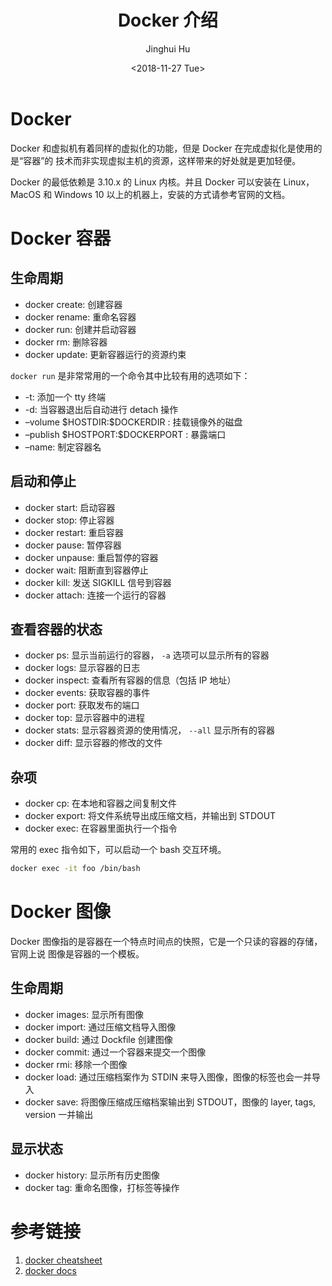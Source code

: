 #+TITLE: Docker 介绍
#+AUTHOR: Jinghui Hu
#+EMAIL: hujinghui@buaa.edu.cn
#+DATE: <2018-11-27 Tue>
#+TAGS: docker cheatsheet DevOps


[[file:../resource/image/2018/11/docker-architecture.png]]


* Docker

Docker 和虚拟机有着同样的虚拟化的功能，但是 Docker 在完成虚拟化是使用的是“容器”的
技术而非实现虚拟主机的资源，这样带来的好处就是更加轻便。

[[file:../resource/image/2018/11/container-vs-vm.png]]

Docker 的最低依赖是 3.10.x 的 Linux 内核。并且 Docker 可以安装在 Linux，MacOS 和
Windows 10 以上的机器上，安装的方式请参考官网的文档。

* Docker 容器

** 生命周期

- docker create: 创建容器
- docker rename: 重命名容器
- docker run: 创建并启动容器
- docker rm: 删除容器
- docker update: 更新容器运行的资源约束

~docker run~ 是非常常用的一个命令其中比较有用的选项如下：
+ -t: 添加一个 tty 终端
+ -d: 当容器退出后自动进行 detach 操作
+ --volume $HOSTDIR:$DOCKERDIR : 挂载镜像外的磁盘
+ --publish $HOSTPORT:$DOCKERPORT : 暴露端口
+ --name: 制定容器名

** 启动和停止

- docker start: 启动容器
- docker stop: 停止容器
- docker restart: 重启容器
- docker pause: 暂停容器
- docker unpause: 重启暂停的容器
- docker wait: 阻断直到容器停止
- docker kill: 发送 SIGKILL 信号到容器
- docker attach: 连接一个运行的容器

** 查看容器的状态

- docker ps: 显示当前运行的容器， ~-a~ 选项可以显示所有的容器
- docker logs: 显示容器的日志
- docker inspect: 查看所有容器的信息（包括 IP 地址）
- docker events: 获取容器的事件
- docker port: 获取发布的端口
- docker top: 显示容器中的进程
- docker stats: 显示容器资源的使用情况， ~--all~ 显示所有的容器
- docker diff: 显示容器的修改的文件

** 杂项

- docker cp: 在本地和容器之间复制文件
- docker export: 将文件系统导出成压缩文档，并输出到 STDOUT
- docker exec: 在容器里面执行一个指令

常用的 exec 指令如下，可以启动一个 bash 交互环境。

#+BEGIN_SRC sh
  docker exec -it foo /bin/bash
#+END_SRC


* Docker 图像

Docker 图像指的是容器在一个特点时间点的快照，它是一个只读的容器的存储，官网上说
图像是容器的一个模板。

** 生命周期

- docker images: 显示所有图像
- docker import: 通过压缩文档导入图像
- docker build: 通过 Dockfile 创建图像
- docker commit: 通过一个容器来提交一个图像
- docker rmi: 移除一个图像
- docker load: 通过压缩档案作为 STDIN 来导入图像，图像的标签也会一并导入
- docker save: 将图像压缩成压缩档案输出到 STDOUT，图像的 layer, tags, version 一并输出

** 显示状态

- docker history: 显示所有历史图像
- docker tag: 重命名图像，打标签等操作


* 参考链接

1. [[https://github.com/wsargent/docker-cheat-sheet][docker cheatsheet]]
2. [[https://docs.docker.com/][docker docs]]

